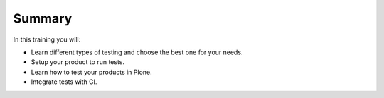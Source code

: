 Summary
=======

In this training you will:

* Learn different types of testing and choose the best one for your needs.
* Setup your product to run tests.
* Learn how to test your products in Plone.
* Integrate tests with CI.

